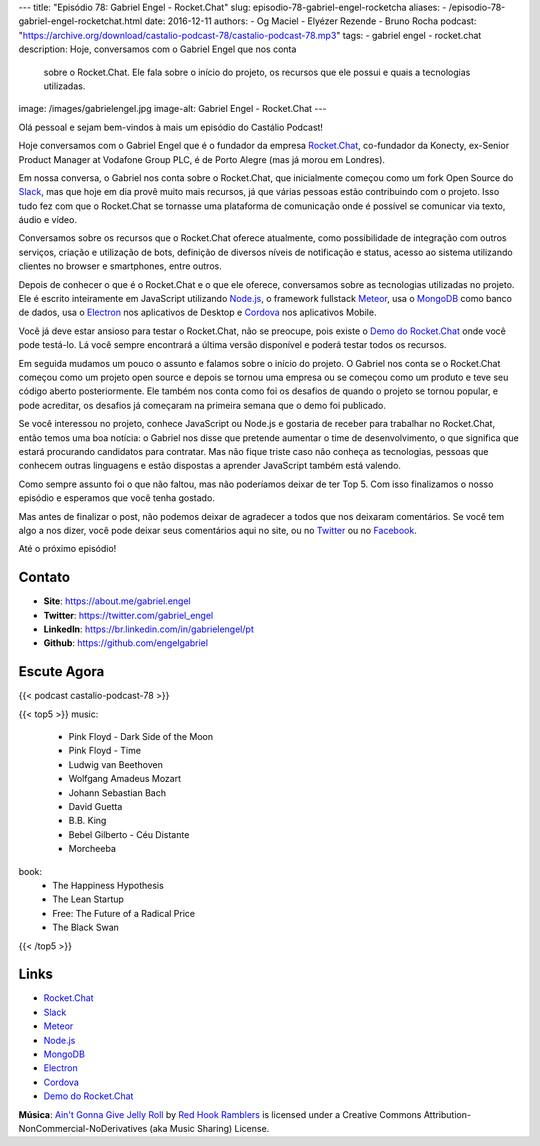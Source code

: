 ---
title: "Episódio 78: Gabriel Engel - Rocket.Chat"
slug: episodio-78-gabriel-engel-rocketcha
aliases:
- /episodio-78-gabriel-engel-rocketchat.html
date: 2016-12-11
authors:
- Og Maciel
- Elyézer Rezende
- Bruno Rocha
podcast: "https://archive.org/download/castalio-podcast-78/castalio-podcast-78.mp3"
tags:
- gabriel engel
- rocket.chat
description: Hoje, conversamos com o Gabriel Engel que nos conta
              sobre o Rocket.Chat. Ele fala sobre o início do projeto, os
              recursos que ele possui e quais a tecnologias utilizadas.
image: /images/gabrielengel.jpg
image-alt: Gabriel Engel - Rocket.Chat
---

Olá pessoal e sejam bem-vindos à mais um episódio do Castálio Podcast!

Hoje conversamos com o Gabriel Engel que é o fundador da empresa `Rocket.Chat`_,
co-fundador da Konecty, ex-Senior Product Manager at Vodafone Group PLC, é de
Porto Alegre (mas já morou em Londres).

Em nossa conversa, o Gabriel nos conta sobre o Rocket.Chat, que inicialmente
começou como um fork Open Source do `Slack`_, mas que hoje em dia provê muito
mais recursos, já que várias pessoas estão contribuindo com o projeto. Isso
tudo fez com que o Rocket.Chat se tornasse uma plataforma de comunicação onde é
possível se comunicar via texto, áudio e vídeo.

.. more

Conversamos sobre os recursos que o Rocket.Chat oferece atualmente, como
possibilidade de integração com outros serviços, criação e utilização de bots,
definição de diversos níveis de notificação e status, acesso ao sistema
utilizando clientes no browser e smartphones, entre outros.

Depois de conhecer o que é o Rocket.Chat e o que ele oferece, conversamos sobre
as tecnologias utilizadas no projeto. Ele é escrito inteiramente em JavaScript
utilizando `Node.js`_, o framework fullstack `Meteor`_, usa o `MongoDB`_ como
banco de dados, usa o `Electron`_ nos aplicativos de Desktop e `Cordova`_ nos
aplicativos Mobile.

Você já deve estar ansioso para testar o Rocket.Chat, não se preocupe, pois
existe o `Demo do Rocket.Chat`_ onde você pode testá-lo. Lá você sempre
encontrará a última versão disponível e poderá testar todos os recursos.

Em seguida mudamos um pouco o assunto e falamos sobre o início do projeto. O
Gabriel nos conta se o Rocket.Chat começou como um projeto open source e depois
se tornou uma empresa ou se começou como um produto e teve seu código aberto
posteriormente. Ele também nos conta como foi os desafios de quando o projeto
se tornou popular, e pode acreditar, os desafios já começaram na primeira
semana que o demo foi publicado.

Se você interessou no projeto, conhece JavaScript ou Node.js e gostaria de
receber para trabalhar no Rocket.Chat, então temos uma boa notícia: o Gabriel
nos disse que pretende aumentar o time de desenvolvimento, o que significa que
estará procurando candidatos para contratar. Mas não fique triste caso não
conheça as tecnologias, pessoas que conhecem outras linguagens e estão
dispostas a aprender JavaScript também está valendo.

Como sempre assunto foi o que não faltou, mas não poderíamos deixar de ter Top
5. Com isso finalizamos o nosso episódio e esperamos que você tenha gostado.

Mas antes de finalizar o post, não podemos deixar de agradecer a todos que nos
deixaram comentários. Se você tem algo a nos dizer, você pode deixar seus
comentários aqui no site, ou no `Twitter <https://twitter.com/castaliopod>`_ ou
no `Facebook <https://www.facebook.com/castaliopod>`_.

Até o próximo episódio!

Contato
-------
* **Site**: https://about.me/gabriel.engel
* **Twitter**: https://twitter.com/gabriel_engel
* **LinkedIn**: https://br.linkedin.com/in/gabrielengel/pt
* **Github**: https://github.com/engelgabriel

Escute Agora
------------

{{< podcast castalio-podcast-78 >}}

{{< top5 >}}
music:
    * Pink Floyd - Dark Side of the Moon
    * Pink Floyd - Time
    * Ludwig van Beethoven
    * Wolfgang Amadeus Mozart
    * Johann Sebastian Bach
    * David Guetta
    * B.B. King
    * Bebel Gilberto - Céu Distante
    * Morcheeba
book:
    * The Happiness Hypothesis
    * The Lean Startup
    * Free: The Future of a Radical Price
    * The Black Swan
{{< /top5 >}}

Links
-----
* `Rocket.Chat`_
* `Slack`_
* `Meteor`_
* `Node.js`_
* `MongoDB`_
* `Electron`_
* `Cordova`_
* `Demo do Rocket.Chat`_

.. class:: alert alert-info

    **Música**: `Ain't Gonna Give Jelly Roll`_ by `Red Hook Ramblers`_ is licensed under a Creative Commons Attribution-NonCommercial-NoDerivatives (aka Music Sharing) License.

.. Mentioned
.. _Rocket.Chat: https://rocket.chat/
.. _Slack: https://slack.com/
.. _Meteor: https://www.meteor.com/
.. _Node.js: https://nodejs.org/
.. _MongoDB: https://www.mongodb.com/
.. _Electron: http://electron.atom.io/
.. _Cordova: https://cordova.apache.org/
.. _Demo do Rocket.Chat: https://demo.rocket.chat/

.. Footer
.. _Ain't Gonna Give Jelly Roll: http://freemusicarchive.org/music/Red_Hook_Ramblers/Live__WFMU_on_Antique_Phonograph_Music_Program_with_MAC_Feb_8_2011/Red_Hook_Ramblers_-_12_-_Aint_Gonna_Give_Jelly_Roll
.. _Red Hook Ramblers: http://www.redhookramblers.com/
